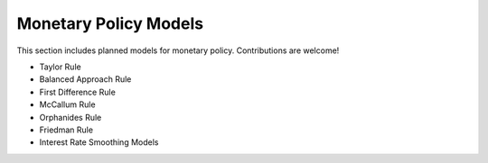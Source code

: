 Monetary Policy Models 
======================= 
 
This section includes planned models for monetary policy. Contributions are welcome! 
 
- Taylor Rule 
- Balanced Approach Rule 
- First Difference Rule 
- McCallum Rule 
- Orphanides Rule 
- Friedman Rule 
- Interest Rate Smoothing Models 
